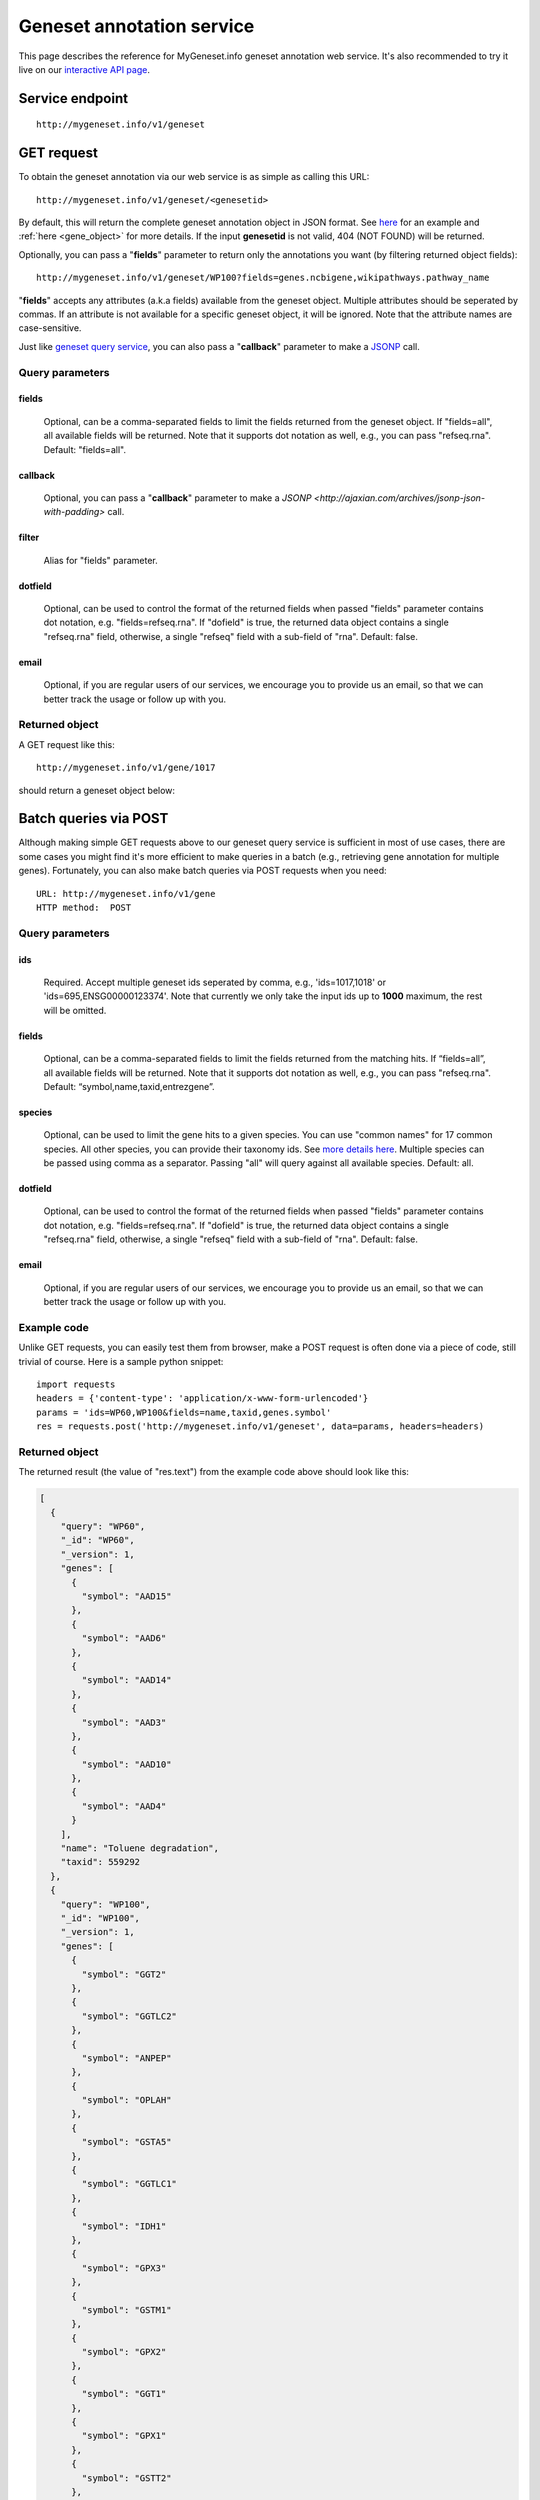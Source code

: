 Geneset annotation service
**************************

This page describes the reference for MyGeneset.info geneset annotation web service. It's also recommended to try it live on our `interactive API page <http://mygeneset.info/v1/api>`_.

Service endpoint
=================
::

    http://mygeneset.info/v1/geneset

GET request
==================

To obtain the geneset annotation via our web service is as simple as calling this URL::

    http://mygeneset.info/v1/geneset/<genesetid>

By default, this will return the complete geneset annotation object in JSON format. See `here <#returned-object>`_ for an example and :ref:`here <gene_object>` for more details. If the input **genesetid** is not valid, 404 (NOT FOUND) will be returned.

Optionally, you can pass a "**fields**" parameter to return only the annotations you want (by filtering returned object fields)::

    http://mygeneset.info/v1/geneset/WP100?fields=genes.ncbigene,wikipathways.pathway_name

"**fields**" accepts any attributes (a.k.a fields) available from the geneset object. Multiple attributes should be seperated by commas. If an attribute is not available for a specific geneset object, it will be ignored. Note that the attribute names are case-sensitive.

Just like `geneset query service <query_service.html>`_, you can also pass a "**callback**" parameter to make a `JSONP <http://ajaxian.com/archives/jsonp-json-with-padding>`_ call.



Query parameters
-----------------

fields
""""""""
    Optional, can be a comma-separated fields to limit the fields returned from the geneset object. If "fields=all", all available fields will be returned. Note that it supports dot notation as well, e.g., you can pass "refseq.rna". Default: "fields=all".

callback
"""""""""
    Optional, you can pass a "**callback**" parameter to make a `JSONP <http://ajaxian.com/archives/jsonp-json-with-padding>` call.

filter
"""""""
    Alias for "fields" parameter.

dotfield
""""""""""
    Optional, can be used to control the format of the returned fields when passed "fields" parameter contains dot notation, e.g. "fields=refseq.rna". If "dofield" is true, the returned data object contains a single "refseq.rna" field, otherwise, a single "refseq" field with a sub-field of "rna". Default: false.

email
""""""
    Optional, if you are regular users of our services, we encourage you to provide us an email, so that we can better track the usage or follow up with you.


Returned object
---------------

A GET request like this::

    http://mygeneset.info/v1/gene/1017

should return a geneset object below:

.. container:: gene-object-containter

    .. include :: gene_object.json



Batch queries via POST
======================

Although making simple GET requests above to our geneset query service is sufficient in most of use cases,
there are some cases you might find it's more efficient to make queries in a batch (e.g., retrieving gene
annotation for multiple genes). Fortunately, you can also make batch queries via POST requests when you
need::


    URL: http://mygeneset.info/v1/gene
    HTTP method:  POST


Query parameters
----------------

ids
"""""
    Required. Accept multiple geneset ids seperated by comma, e.g., 'ids=1017,1018' or 'ids=695,ENSG00000123374'. Note that currently we only take the input ids up to **1000** maximum, the rest will be omitted.

fields
"""""""
    Optional, can be a comma-separated fields to limit the fields returned from the matching hits.
    If “fields=all”, all available fields will be returned. Note that it supports dot notation as well, e.g., you can pass "refseq.rna". Default: “symbol,name,taxid,entrezgene”.

species
"""""""""""
    Optional, can be used to limit the gene hits to a given species. You can use "common names" for 17 common species. All other species, you can provide their taxonomy ids. See `more details here <data.html#species>`_. Multiple species can be passed using comma as a separator. Passing "all" will query against all available species. Default: all.

dotfield
""""""""""
    Optional, can be used to control the format of the returned fields when passed "fields" parameter contains dot notation, e.g. "fields=refseq.rna". If "dofield" is true, the returned data object contains a single "refseq.rna" field, otherwise, a single "refseq" field with a sub-field of "rna". Default: false.

email
""""""
    Optional, if you are regular users of our services, we encourage you to provide us an email, so that we can better track the usage or follow up with you.

Example code
------------

Unlike GET requests, you can easily test them from browser, make a POST request is often done via a
piece of code, still trivial of course. Here is a sample python snippet::

    import requests
    headers = {'content-type': 'application/x-www-form-urlencoded'}
    params = 'ids=WP60,WP100&fields=name,taxid,genes.symbol'
    res = requests.post('http://mygeneset.info/v1/geneset', data=params, headers=headers)

Returned object
---------------

The returned result (the value of "res.text") from the example code above should look like this:

.. code-block:: json

    [
      {
	"query": "WP60",
	"_id": "WP60",
	"_version": 1,
	"genes": [
	  {
	    "symbol": "AAD15"
	  },
	  {
	    "symbol": "AAD6"
	  },
	  {
	    "symbol": "AAD14"
	  },
	  {
	    "symbol": "AAD3"
	  },
	  {
	    "symbol": "AAD10"
	  },
	  {
	    "symbol": "AAD4"
	  }
	],
	"name": "Toluene degradation",
	"taxid": 559292
      },
      {
	"query": "WP100",
	"_id": "WP100",
	"_version": 1,
	"genes": [
	  {
	    "symbol": "GGT2"
	  },
	  {
	    "symbol": "GGTLC2"
	  },
	  {
	    "symbol": "ANPEP"
	  },
	  {
	    "symbol": "OPLAH"
	  },
	  {
	    "symbol": "GSTA5"
	  },
	  {
	    "symbol": "GGTLC1"
	  },
	  {
	    "symbol": "IDH1"
	  },
	  {
	    "symbol": "GPX3"
	  },
	  {
	    "symbol": "GSTM1"
	  },
	  {
	    "symbol": "GPX2"
	  },
	  {
	    "symbol": "GGT1"
	  },
	  {
	    "symbol": "GPX1"
	  },
	  {
	    "symbol": "GSTT2"
	  },
	  {
	    "symbol": "GGT5"
	  },
	  {
	    "symbol": "LOC102724197"
	  },
	  {
	    "symbol": "GCLM"
	  },
	  {
	    "symbol": "GSTA1"
	  },
	  {
	    "symbol": "GCLC"
	  },
	  {
	    "symbol": "GSS"
	  },
	  {
	    "symbol": "GSR"
	  },
	  {
	    "symbol": "GSTM2"
	  },
	  {
	    "symbol": "G6PD"
	  },
	  {
	    "symbol": "GPX4"
	  }
	],
	"name": "Glutathione metabolism",
	"taxid": 9606
      }
    ]


.. raw:: html

    <div id="spacer" style="height:300px"></div>
